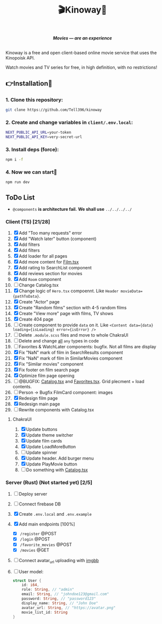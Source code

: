 #+title:🎬Kinoway🎥

#+begin_html
<div align="center">
		<img src="./static/banner.png">
</div>

<p align="center">
		<img src="https://img.shields.io/github/stars/Tell396/kinoway?color=e57474&labelColor=1e2528&style=for-the-badge"> <img src="https://img.shields.io/github/issues/Tell396/kinoway?color=67b0e8&labelColor=1e2528&style=for-the-badge">
		<img src="https://img.shields.io/static/v1?label=license&message=MIT&color=8ccf7e&labelColor=1e2528&style=for-the-badge">
		<img src="https://img.shields.io/github/forks/Tell396/kinoway?color=e5c76b&labelColor=1e2528&style=for-the-badge">
</p>

<div align="center">
		<i><b>Movies — are an experience</b></i>
		<br><br>
</div>

#+end_html

Kinoway is a free and open client-based online movie service that uses the Kinopoisk API.

#+begin_center
Watch movies and TV series for free, in high definition, with no restrictions!
#+end_center

** 👉Installation🤘
*** 1. Clone this repository:
#+begin_src bash
  git clone https://github.com/Tell396/kinoway
#+end_src

*** 2. Create and change variables in ~client/.env.local~:
#+begin_src bash
  NEXT_PUBLIC_API_URL=your-token
  NEXT_PUBLIC_API_KEY=very-secret-url
#+end_src

*** 3. Install deps (force):
#+begin_src bash
  npm i -f
#+end_src

*** 4. Now we can start🚀
#+begin_src bash
  npm run dev
#+end_src

** ToDo List
- ~@components~ *is architecture fail.* *We shall use* ~../../../../~

*** Client (TS) [21/28]
1) [X] Add "Too many requests" error
2) [X] Add "Watch later" button (component)
3) [X] Add filters
4) [X] Add filters
5) [X] Add loader for all pages
6) [X] Add more content for [[file:client/src/components/screens/Film/Film.tsx][Film.tsx]]
7) [X] Add rating to SearchList component
8) [X] Add reviews section for movies
9) [X] Add ~Room~ component
10) [ ] Change Catalog.tsx
11) [X] Change logic of ~Hero.tsx~ compoennt. Like ~Header movieData={pathToData}~.
12) [X] Create "Actor" page
13) [X] Create "Random films" section with 4-5 random films
14) [X] Create "View more" page with films, TV shows
15) [X] Create 404 page
16) [ ] Create component to provide ~data~ on it. Like ~<Content data={data} loading={isLoading} error={isError} />~
17) [ ] Delete ~.module.scss~ files and move to whole ChakraUI
18) [ ] Delete and change _all_ ~any~ types in code
19) [ ] Favorites & WatchLater components: bugfix. Not all films are display
20) [X] Fix "NaN" mark of film in SearchResults component
21) [X] Fix "NaN" mark of film in SimilarMovies component
22) [X] Fix "Similar movies" component
23) [X] Fix footer on film search page
24) [X] Optimize film page opening
25) [ ] @BUGFIX: [[file:client/src/components/Catalog/Catalog.tsx][Catalog.tsx]] and [[file:client/src/components/screens/Favorites/Favorites.tsx][Favorites.tsx]]. Grid plecment + load contents.
26) [ ] Person -> Bugfix FilmCard component: images
27) [X] Redesign film page
28) [X] Redesign main page
29) [ ] Rewrite components with Catalog.tsx

**** ChakraUI
1) [X] Update buttons 
2) [X] Update theme switcher
3) [X] Update film cards
4) [X] Update LoadMoreButton
5) [-] Update spinner
6) [X] Update header. Add burger menu
7) [X] Update PlayMovie button
8) [-] Do something with [[file:client/src/components/Catalog/Catalog.tsx][Catalog.tsx]]

*** Server (Rust) (Not started yet) [2/5]
1) [ ] Deploy server
2) [ ] Connect firebase DB
3) [X] Create ~.env.local~ and ~.env.example~
4) [X] Add main endpoints [100%]
   - [X] ~/register~ @POST
   - [X] ~/login~ @POST
   - [X] ~/favorite_movies~ @POST
   - [X] ~/movies~ @GET
5) [ ] Connect avatar_url uploading with [[https://api.imgbb.com/][imgbb]]
6) [ ] User model:
   
  #+begin_src rust
    struct User {
        id: i64,
        role: String, // "admin"
        email: String, // "johndoe123@gmail.com"
        password: String, // "password123"
        display_name: String, // "John Doe"
        avatar_url: String, // "https://avatar.png"
        movie_list_id: String
    }
  #+end_src

  #+RESULTS:
